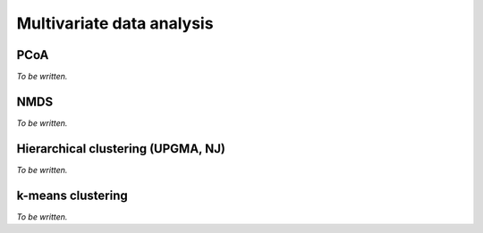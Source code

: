 **************************
Multivariate data analysis
**************************

PCoA
====

*To be written.*

NMDS
====

*To be written.*

Hierarchical clustering (UPGMA, NJ)
===================================

*To be written.*

k-means clustering
==================

*To be written.*

